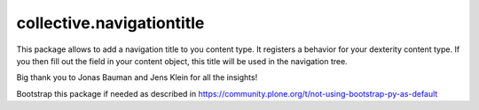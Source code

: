 ====================
collective.navigationtitle
====================

This package allows to add a navigation title to you content type. It registers a behavior for your dexterity content type.
If you then fill out the field in your content object, this title will be used in the navigation tree.

Big thank you to Jonas Bauman and Jens Klein for all the insights!

Bootstrap this package if needed as described in https://community.plone.org/t/not-using-bootstrap-py-as-default
